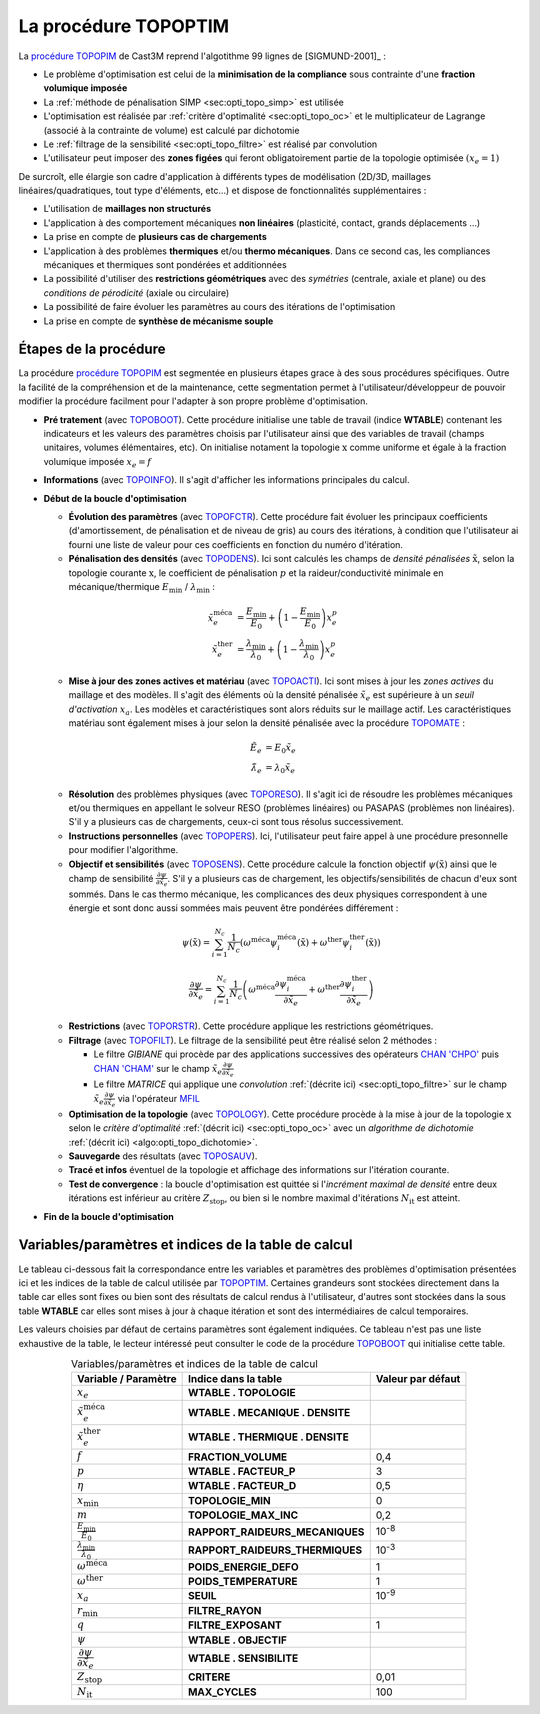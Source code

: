 .. _sec:opti_topo_topoptim:

La procédure TOPOPTIM
=====================

La `procédure TOPOPIM <https://www-cast3m.cea.fr/index.php?page=notices&notice=TOPOPTIM>`_ de Cast3M
reprend l'algotithme 99 lignes de [SIGMUND-2001]_ :

- Le problème d'optimisation est celui de la **minimisation de la compliance** sous contrainte d'une **fraction volumique imposée**
- La :ref:`méthode de pénalisation SIMP <sec:opti_topo_simp>` est utilisée
- L'optimisation est réalisée par :ref:`critère d'optimalité <sec:opti_topo_oc>` et le multiplicateur de Lagrange (associé à la contrainte de volume) est calculé par dichotomie
- Le :ref:`filtrage de la sensibilité <sec:opti_topo_filtre>` est réalisé par convolution
- L'utilisateur peut imposer des **zones figées** qui feront obligatoirement partie de la topologie optimisée :math:`(x_e=1)`

De surcroît, elle élargie son cadre d'application à différents types de modélisation (2D/3D, maillages linéaires/quadratiques, tout type d'éléments, etc...) et dispose de fonctionnalités supplémentaires :

- L'utilisation de **maillages non structurés**
- L'application à des comportement mécaniques **non linéaires** (plasticité, contact, grands déplacements ...)
- La prise en compte de **plusieurs cas de chargements**
- L'application à des problèmes **thermiques** et/ou **thermo mécaniques**. Dans ce second cas, les compliances mécaniques et thermiques sont pondérées et additionnées
- La possibilité d'utiliser des **restrictions géométriques** avec des *symétries* (centrale, axiale et plane) ou des *conditions de pérodicité* (axiale ou circulaire)
- La possibilité de faire évoluer les paramètres au cours des itérations de l'optimisation
- La prise en compte de **synthèse de mécanisme souple**

Étapes de la procédure
----------------------

La procédure `procédure TOPOPIM <https://www-cast3m.cea.fr/index.php?page=notices&notice=TOPOPTIM>`_ est segmentée en plusieurs étapes grace à des sous procédures spécifiques. Outre la facilité de la compréhension et de la maintenance, cette segmentation permet à l'utilisateur/développeur de pouvoir modifier la procédure facilment pour l'adapter à son propre problème d'optimisation.

- **Pré tratement** (avec `TOPOBOOT <https://www-cast3m.cea.fr/index.php?page=procedures&procedure=TOPOBOOT>`_). Cette procédure initialise une table de travail (indice **WTABLE**) contenant les indicateurs et les valeurs des paramètres choisis par l'utilisateur ainsi que des variables de travail (champs unitaires, volumes élémentaires, etc). On initialise notament la topologie :math:`\textbf{x}` comme uniforme et égale à la fraction volumique imposée :math:`x_e=f`
- **Informations** (avec `TOPOINFO <https://www-cast3m.cea.fr/index.php?page=procedures&procedure=TOPOINFO>`_). Il s'agit d'afficher les informations principales du calcul.
- **Début de la boucle d'optimisation**

  - **Évolution des paramètres** (avec `TOPOFCTR <https://www-cast3m.cea.fr/index.php?page=procedures&procedure=TOPOFCTR>`_). Cette procédure fait évoluer les principaux coefficients (d'amortissement, de pénalisation et de niveau de gris) au cours des itérations, à condition que l'utilisateur ai fourni une liste de valeur pour ces coefficients en fonction du numéro d'itération.
  - **Pénalisation des densités** (avec `TOPODENS <https://www-cast3m.cea.fr/index.php?page=procedures&procedure=TOPODENS>`_). Ici sont calculés les champs de *densité pénalisées* :math:`\tilde{\textbf{x}}`, selon la topologie courante :math:`\textbf{x}`, le coefficient de pénalisation :math:`p` et la raideur/conductivité minimale en mécanique/thermique :math:`E_{\textrm{min}}` / :math:`\lambda_{\textrm{min}}` :
  
  .. math::
   :name: eq:maj_dens

   \tilde{x}_e^{\textrm{méca}}& =\frac{E_{\textrm{min}}}{E_0}+\left(1-\frac{E_{\textrm{min}}}{E_0}\right)x_e^p \\
   \tilde{x}_e^{\textrm{ther}}& =\frac{\lambda_{\textrm{min}}}{\lambda_0}+\left(1-\frac{\lambda_{\textrm{min}}}{\lambda_0}\right)x_e^p

  - **Mise à jour des zones actives et matériau** (avec `TOPOACTI <https://www-cast3m.cea.fr/index.php?page=procedures&procedure=TOPOACTI>`_). Ici sont mises à jour les *zones actives* du maillage et des modèles. Il s'agit des éléments où la densité pénalisée :math:`\tilde{x}_e` est supérieure à un *seuil d'activation* :math:`x_a`. Les modèles et caractéristiques sont alors réduits sur le maillage actif. Les caractéristiques matériau sont également mises à jour selon la densité pénalisée avec la procédure `TOPOMATE <https://www-cast3m.cea.fr/index.php?page=procedures&procedure=TOPOMATE>`_ :

  .. math::
   :name: eq:maj_mate

   \tilde{E}_e       & =       E_0 \tilde{x}_e \\
   \tilde{\lambda}_e & = \lambda_0 \tilde{x}_e

  - **Résolution** des problèmes physiques (avec `TOPORESO <https://www-cast3m.cea.fr/index.php?page=procedures&procedure=TOPORESO>`_). Il s'agit ici de résoudre les problèmes mécaniques et/ou thermiques en appellant le solveur RESO (problèmes linéaires) ou PASAPAS (problèmes non linéaires). S'il y a plusieurs cas de chargements, ceux-ci sont tous résolus successivement.
  - **Instructions personnelles** (avec `TOPOPERS <https://www-cast3m.cea.fr/index.php?page=procedures&procedure=TOPOPERS>`_). Ici, l'utilisateur peut faire appel à une procédure presonnelle pour modifier l'algorithme.
  - **Objectif et sensibilités** (avec `TOPOSENS <https://www-cast3m.cea.fr/index.php?page=procedures&procedure=TOPOSENS>`_). Cette procédure calcule la fonction objectif :math:`\psi(\tilde{\textbf{x}})` ainsi que le champ de sensibilité :math:`\frac{\partial\psi}{\partial \tilde{x}_e}`. S'il y a plusieurs cas de chargement, les objectifs/sensibilités de chacun d'eux sont sommés. Dans le cas thermo mécanique, les complicances des deux physiques correspondent à une énergie et sont donc aussi sommées mais peuvent être pondérées différement :

  .. math::
   :name: eq:som_objectif

   \psi(\tilde{\textbf{x}}) = \sum_{i=1}^{N_c} \frac{1}{N_c} \left( \omega^{\textrm{méca}} \psi_i^{\textrm{méca}}(\tilde{\textbf{x}}) + \omega^{\textrm{ther}} \psi_i^{\textrm{ther}}(\tilde{\textbf{x}}) \right)

  .. math::
   :name: eq:som_sensibilite

   \frac{\partial\psi}{\partial \tilde{x}_e} = \sum_{i=1}^{N_c} \frac{1}{N_c} \left( \omega^{\textrm{méca}} \frac{\partial\psi_i^{\textrm{méca}}}{\partial \tilde{x}_e} + \omega^{\textrm{ther}} \frac{\partial\psi_i^{\textrm{ther}}}{\partial \tilde{x}_e} \right)

  - **Restrictions** (avec `TOPORSTR <https://www-cast3m.cea.fr/index.php?page=procedures&procedure=TOPORSTR>`_). Cette procédure applique les restrictions géométriques.
  - **Filtrage** (avec `TOPOFILT <https://www-cast3m.cea.fr/index.php?page=procedures&procedure=TOPOFILT>`_). Le filtrage de la sensibilité peut être réalisé selon 2 méthodes :

    - Le filtre `GIBIANE` qui procède par des applications successives des opérateurs `CHAN 'CHPO' <https://www-cast3m.cea.fr/index.php?page=notices&notice=CHAN#Resultat%20de%20type%20CHPOINT03>`_ puis `CHAN 'CHAM' <https://www-cast3m.cea.fr/index.php?page=notices&notice=CHAN#Resultat%20de%20type%20MCHAML04>`_ sur le champ :math:`\tilde{x}_e \frac{\partial\psi}{\partial \tilde{x}_e}`
    - Le filtre `MATRICE` qui applique une *convolution* :ref:`(décrite ici) <sec:opti_topo_filtre>` sur le champ :math:`\tilde{x}_e \frac{\partial\psi}{\partial \tilde{x}_e}` via l'opérateur `MFIL <https://www-cast3m.cea.fr/index.php?page=notices&notice=MFIL>`_

  - **Optimisation de la topologie** (avec `TOPOLOGY <https://www-cast3m.cea.fr/index.php?page=procedures&procedure=TOPOLOGY>`_). Cette procédure procède à la mise à jour de la topologie :math:`\textbf{x}` selon le *critère d'optimalité* :ref:`(décrit ici) <sec:opti_topo_oc>` avec un *algorithme de dichotomie* :ref:`(décrit ici) <algo:opti_topo_dichotomie>`.
  - **Sauvegarde** des résultats (avec `TOPOSAUV <https://www-cast3m.cea.fr/index.php?page=procedures&procedure=TOPOSAUV>`_).
  - **Tracé et infos** éventuel de la topologie et affichage des informations sur l'itération courante.
  - **Test de convergence** : la boucle d'optimisation est quittée si l'*incrément maximal de densité* entre deux itérations est inférieur au critère :math:`Z_{\textrm{stop}}`, ou bien si le nombre maximal d'itérations :math:`N_{\textrm{it}}` est atteint.
- **Fin de la boucle d'optimisation**

Variables/paramètres et indices de la table de calcul
-----------------------------------------------------

Le tableau ci-dessous fait la correspondance entre les variables et paramètres des problèmes d'optimisation présentées ici et les indices de la table de calcul utilisée par `TOPOPTIM <https://www-cast3m.cea.fr/index.php?page=notices&notice=TOPOPTIM>`_. Certaines grandeurs sont stockées directement dans la table car elles sont fixes ou bien sont des résultats de calcul rendus à l'utilisateur, d'autres sont stockées dans la sous table **WTABLE** car elles sont mises à jour à chaque itération et sont des intermédiaires de calcul temporaires.

Les valeurs choisies par défaut de certains paramètres sont également indiquées. Ce tableau n'est pas une liste exhaustive de la table, le lecteur intéressé peut consulter le code de la procédure `TOPOBOOT <https://www-cast3m.cea.fr/index.php?page=procedures&procedure=TOPOBOOT>`_ qui initialise cette table.

.. table:: Variables/paramètres et indices de la table de calcul
   :align: center

   +-----------------------------------------------------+----------------------------------+-------------------+
   | Variable / Paramètre                                | Indice dans la table             | Valeur par défaut |
   +=====================================================+==================================+===================+
   | :math:`x_e`                                         | **WTABLE . TOPOLOGIE**           |                   |
   +-----------------------------------------------------+----------------------------------+-------------------+
   | :math:`\tilde{x}_e^{\textrm{méca}}`                 | **WTABLE . MECANIQUE . DENSITE** |                   |
   +-----------------------------------------------------+----------------------------------+-------------------+
   | :math:`\tilde{x}_e^{\textrm{ther}}`                 | **WTABLE . THERMIQUE . DENSITE** |                   |
   +-----------------------------------------------------+----------------------------------+-------------------+
   | :math:`f`                                           | **FRACTION_VOLUME**              | 0,4               |
   +-----------------------------------------------------+----------------------------------+-------------------+
   | :math:`p`                                           | **WTABLE . FACTEUR_P**           | 3                 |
   +-----------------------------------------------------+----------------------------------+-------------------+
   | :math:`\eta`                                        | **WTABLE . FACTEUR_D**           | 0,5               |
   +-----------------------------------------------------+----------------------------------+-------------------+
   | :math:`x_\textrm{min}`                              | **TOPOLOGIE_MIN**                | 0                 |
   +-----------------------------------------------------+----------------------------------+-------------------+
   | :math:`m`                                           | **TOPOLOGIE_MAX_INC**            | 0,2               |
   +-----------------------------------------------------+----------------------------------+-------------------+
   | :math:`\frac{E_{\textrm{min}}}{E_0}`                | **RAPPORT_RAIDEURS_MECANIQUES**  | 10\ :sup:`-8`     |
   +-----------------------------------------------------+----------------------------------+-------------------+
   | :math:`\frac{\lambda_{\textrm{min}}}{\lambda_0}`    | **RAPPORT_RAIDEURS_THERMIQUES**  | 10\ :sup:`-3`     |
   +-----------------------------------------------------+----------------------------------+-------------------+
   | :math:`\omega^{\textrm{méca}}`                      | **POIDS_ENERGIE_DEFO**           | 1                 |
   +-----------------------------------------------------+----------------------------------+-------------------+
   | :math:`\omega^{\textrm{ther}}`                      | **POIDS_TEMPERATURE**            | 1                 |
   +-----------------------------------------------------+----------------------------------+-------------------+
   | :math:`x_a`                                         | **SEUIL**                        | 10\ :sup:`-9`     |
   +-----------------------------------------------------+----------------------------------+-------------------+
   | :math:`r_\textrm{min}`                              | **FILTRE_RAYON**                 |                   |
   +-----------------------------------------------------+----------------------------------+-------------------+
   | :math:`q`                                           | **FILTRE_EXPOSANT**              | 1                 |
   +-----------------------------------------------------+----------------------------------+-------------------+
   | :math:`\psi`                                        | **WTABLE . OBJECTIF**            |                   |
   +-----------------------------------------------------+----------------------------------+-------------------+
   | :math:`\dfrac{\partial\psi}{\partial \tilde{x}_e}`  | **WTABLE . SENSIBILITE**         |                   |
   +-----------------------------------------------------+----------------------------------+-------------------+
   | :math:`Z_{\textrm{stop}}`                           | **CRITERE**                      | 0,01              |
   +-----------------------------------------------------+----------------------------------+-------------------+
   | :math:`N_{\textrm{it}}`                             | **MAX_CYCLES**                   | 100               |
   +-----------------------------------------------------+----------------------------------+-------------------+
